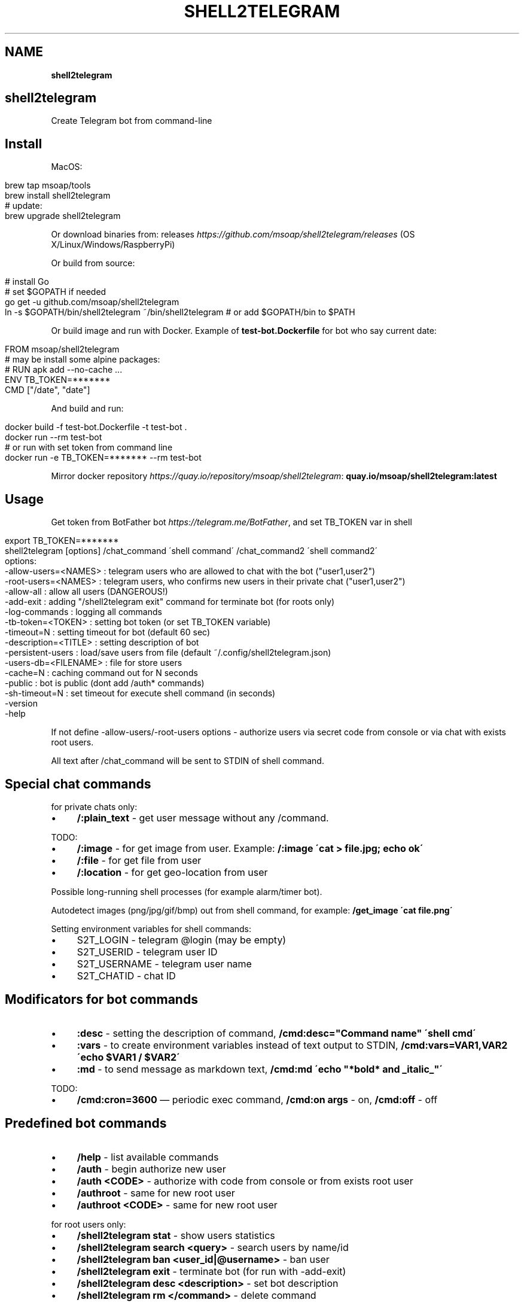 .\" generated with Ronn/v0.7.3
.\" http://github.com/rtomayko/ronn/tree/0.7.3
.
.TH "SHELL2TELEGRAM" "" "April 2017" "" ""
.
.SH "NAME"
\fBshell2telegram\fR
.
.SH "shell2telegram"
Create Telegram bot from command\-line
.
.SH "Install"
MacOS:
.
.IP "" 4
.
.nf

brew tap msoap/tools
brew install shell2telegram
# update:
brew upgrade shell2telegram
.
.fi
.
.IP "" 0
.
.P
Or download binaries from: releases \fIhttps://github\.com/msoap/shell2telegram/releases\fR (OS X/Linux/Windows/RaspberryPi)
.
.P
Or build from source:
.
.IP "" 4
.
.nf

# install Go
# set $GOPATH if needed
go get \-u github\.com/msoap/shell2telegram
ln \-s $GOPATH/bin/shell2telegram ~/bin/shell2telegram # or add $GOPATH/bin to $PATH
.
.fi
.
.IP "" 0
.
.P
Or build image and run with Docker\. Example of \fBtest\-bot\.Dockerfile\fR for bot who say current date:
.
.IP "" 4
.
.nf

FROM msoap/shell2telegram
# may be install some alpine packages:
# RUN apk add \-\-no\-cache \.\.\.
ENV TB_TOKEN=*******
CMD ["/date", "date"]
.
.fi
.
.IP "" 0
.
.P
And build and run:
.
.IP "" 4
.
.nf

docker build \-f test\-bot\.Dockerfile \-t test\-bot \.
docker run \-\-rm test\-bot
# or run with set token from command line
docker run \-e TB_TOKEN=******* \-\-rm test\-bot
.
.fi
.
.IP "" 0
.
.P
Mirror docker repository \fIhttps://quay\.io/repository/msoap/shell2telegram\fR: \fBquay\.io/msoap/shell2telegram:latest\fR
.
.SH "Usage"
Get token from BotFather bot \fIhttps://telegram\.me/BotFather\fR, and set TB_TOKEN var in shell
.
.IP "" 4
.
.nf

export TB_TOKEN=*******
shell2telegram [options] /chat_command \'shell command\' /chat_command2 \'shell command2\'
options:
    \-allow\-users=<NAMES> : telegram users who are allowed to chat with the bot ("user1,user2")
    \-root\-users=<NAMES>  : telegram users, who confirms new users in their private chat ("user1,user2")
    \-allow\-all           : allow all users (DANGEROUS!)
    \-add\-exit            : adding "/shell2telegram exit" command for terminate bot (for roots only)
    \-log\-commands        : logging all commands
    \-tb\-token=<TOKEN>    : setting bot token (or set TB_TOKEN variable)
    \-timeout=N           : setting timeout for bot (default 60 sec)
    \-description=<TITLE> : setting description of bot
    \-persistent\-users    : load/save users from file (default ~/\.config/shell2telegram\.json)
    \-users\-db=<FILENAME> : file for store users
    \-cache=N             : caching command out for N seconds
    \-public              : bot is public (dont add /auth* commands)
    \-sh\-timeout=N        : set timeout for execute shell command (in seconds)
    \-version
    \-help
.
.fi
.
.IP "" 0
.
.P
If not define \-allow\-users/\-root\-users options \- authorize users via secret code from console or via chat with exists root users\.
.
.P
All text after /chat_command will be sent to STDIN of shell command\.
.
.SH "Special chat commands"
for private chats only:
.
.IP "\(bu" 4
\fB/:plain_text\fR \- get user message without any /command\.
.
.IP "" 0
.
.P
TODO:
.
.IP "\(bu" 4
\fB/:image\fR \- for get image from user\. Example: \fB/:image \'cat > file\.jpg; echo ok\'\fR
.
.IP "\(bu" 4
\fB/:file\fR \- for get file from user
.
.IP "\(bu" 4
\fB/:location\fR \- for get geo\-location from user
.
.IP "" 0
.
.P
Possible long\-running shell processes (for example alarm/timer bot)\.
.
.P
Autodetect images (png/jpg/gif/bmp) out from shell command, for example: \fB/get_image \'cat file\.png\'\fR
.
.P
Setting environment variables for shell commands:
.
.IP "\(bu" 4
S2T_LOGIN \- telegram @login (may be empty)
.
.IP "\(bu" 4
S2T_USERID \- telegram user ID
.
.IP "\(bu" 4
S2T_USERNAME \- telegram user name
.
.IP "\(bu" 4
S2T_CHATID \- chat ID
.
.IP "" 0
.
.SH "Modificators for bot commands"
.
.IP "\(bu" 4
\fB:desc\fR \- setting the description of command, \fB/cmd:desc="Command name" \'shell cmd\'\fR
.
.IP "\(bu" 4
\fB:vars\fR \- to create environment variables instead of text output to STDIN, \fB/cmd:vars=VAR1,VAR2 \'echo $VAR1 / $VAR2\'\fR
.
.IP "\(bu" 4
\fB:md\fR \- to send message as markdown text, \fB/cmd:md \'echo "*bold* and _italic_"\'\fR
.
.IP "" 0
.
.P
TODO:
.
.IP "\(bu" 4
\fB/cmd:cron=3600\fR — periodic exec command, \fB/cmd:on args\fR \- on, \fB/cmd:off\fR \- off
.
.IP "" 0
.
.SH "Predefined bot commands"
.
.IP "\(bu" 4
\fB/help\fR \- list available commands
.
.IP "\(bu" 4
\fB/auth\fR \- begin authorize new user
.
.IP "\(bu" 4
\fB/auth <CODE>\fR \- authorize with code from console or from exists root user
.
.IP "\(bu" 4
\fB/authroot\fR \- same for new root user
.
.IP "\(bu" 4
\fB/authroot <CODE>\fR \- same for new root user
.
.IP "" 0
.
.P
for root users only:
.
.IP "\(bu" 4
\fB/shell2telegram stat\fR \- show users statistics
.
.IP "\(bu" 4
\fB/shell2telegram search <query>\fR \- search users by name/id
.
.IP "\(bu" 4
\fB/shell2telegram ban <user_id|@username>\fR \- ban user
.
.IP "\(bu" 4
\fB/shell2telegram exit\fR \- terminate bot (for run with \-add\-exit)
.
.IP "\(bu" 4
\fB/shell2telegram desc <description>\fR \- set bot description
.
.IP "\(bu" 4
\fB/shell2telegram rm </command>\fR \- delete command
.
.IP "\(bu" 4
\fB/shell2telegram broadcast_to_root <message>\fR \- send message to all root users in private chat
.
.IP "\(bu" 4
\fB/shell2telegram message_to_user <user_id|@username> <message>\fR \- send message to user in private chat
.
.IP "\(bu" 4
\fB/shell2telegram version\fR \- show version
.
.IP "" 0
.
.SH "Examples"
.
.nf

# system information
shell2telegram /top:desc="System information" \'top \-l 1 | head \-10\' /date \'date\' /ps \'ps aux \-m | head \-20\'

# sort any input
shell2telegram /:plain_text sort

# alarm bot:
# /alarm time_in_seconds message
shell2telegram /alarm:vars=SLEEP,MSG \'sleep $SLEEP; echo Hello $S2T_USERNAME; echo Alarm: $MSG\'

# sound volume control via telegram (Mac OS)
shell2telegram /get  \'osascript \-e "output volume of (get volume settings)"\' \e
               /up   \'osascript \-e "set volume output volume (($(osascript \-e "output volume of (get volume settings)")+10))"\' \e
               /down \'osascript \-e "set volume output volume (($(osascript \-e "output volume of (get volume settings)")\-10))"\'
.
.fi
.
.SH "Links"
.
.IP "\(bu" 4
Telegram channel about shell2telegram \fIhttps://telegram\.me/shell2telegram\fR
.
.IP "\(bu" 4
About Telegram bots \fIhttps://core\.telegram\.org/bots\fR
.
.IP "\(bu" 4
Golang bindings for the Telegram Bot API \fIhttps://github\.com/go\-telegram\-bot\-api/telegram\-bot\-api\fR
.
.IP "\(bu" 4
shell2http \- shell commands as http\-server \fIhttps://github\.com/msoap/shell2http\fR
.
.IP "" 0

